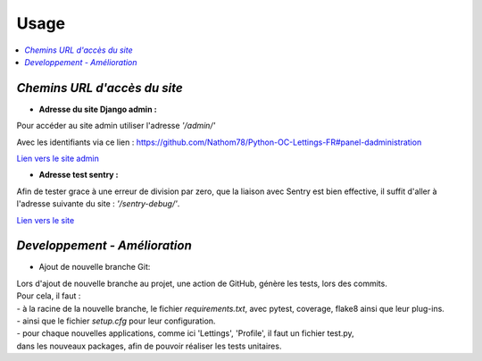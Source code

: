 Usage
=====

.. contents::
   :depth: 4
   :local:


*Chemins URL d'accès du site*
-----------------------------

- **Adresse du site Django admin :**

Pour accéder au site admin utiliser l'adresse *'/admin/'*

Avec les identifiants via ce lien : `<https://github.com/Nathom78/Python-OC-Lettings-FR#panel-dadministration>`_

`Lien vers le site admin <https://orange-county-lettings.azurewebsites.net/admin/>`_

- **Adresse test sentry :**

Afin de tester grace à une erreur de division par zero, que la liaison avec Sentry est bien effective, il suffit d'aller à l'adresse suivante du site :
*'/sentry-debug/'*.

`Lien vers le site <https://orange-county-lettings.azurewebsites.net/sentry-debug/>`_


*Developpement - Amélioration*
------------------------------

* Ajout de nouvelle branche Git:


| Lors d'ajout de nouvelle branche au projet, une action de GitHub, génère les tests, lors des commits.
| Pour cela, il faut :
| - à la racine de la nouvelle branche, le fichier *requirements.txt*, avec pytest, coverage, flake8 ainsi que leur plug-ins.
| - ainsi que le fichier *setup.cfg* pour leur configuration.
| - pour chaque nouvelles applications, comme ici 'Lettings', 'Profile', il faut un fichier test.py,
| dans les nouveaux packages, afin de pouvoir réaliser les tests unitaires.








